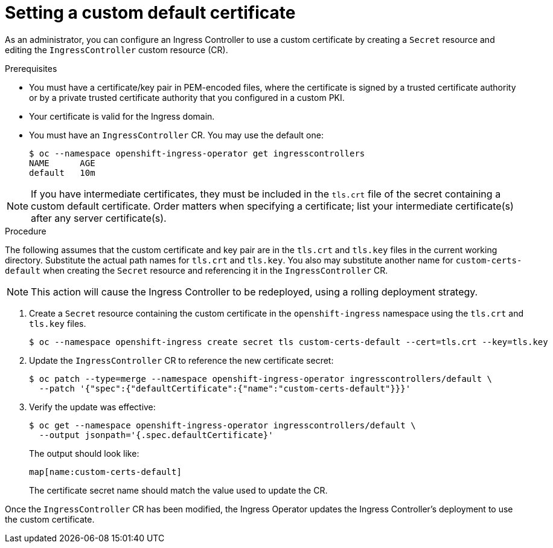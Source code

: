 // Module included in the following assemblies:
//
// * networking/ingress-operator.adoc

[id="nw-ingress-setting-a-custom-default-certificate_{context}"]
= Setting a custom default certificate

As an administrator, you can configure an Ingress Controller to use a custom
certificate by creating a `Secret` resource and editing the `IngressController`
custom resource (CR).

.Prerequisites

* You must have a certificate/key pair in PEM-encoded files, where the
certificate is signed by a trusted certificate authority or by a private trusted
certificate authority that you configured in a custom PKI.

* Your certificate is valid for the Ingress domain.

* You must have an `IngressController` CR. You may use the default one:
+
----
$ oc --namespace openshift-ingress-operator get ingresscontrollers
NAME      AGE
default   10m
----

[NOTE]
====
If you have intermediate certificates, they must be included in the `tls.crt`
file of the secret containing a custom default certificate. Order matters when
specifying a certificate; list your intermediate certificate(s) after any server
certificate(s).
====

.Procedure

The following assumes that the custom certificate and key pair are in the
`tls.crt` and `tls.key` files in the current working directory. Substitute the
actual path names for `tls.crt` and `tls.key`. You also may substitute another
name for `custom-certs-default` when creating the `Secret` resource and
referencing it in the `IngressController` CR.

[NOTE]
====
This action will cause the Ingress Controller to be redeployed, using a rolling deployment strategy.
====

. Create a `Secret` resource containing the custom certificate in the
`openshift-ingress` namespace using the `tls.crt` and `tls.key` files.
+
----
$ oc --namespace openshift-ingress create secret tls custom-certs-default --cert=tls.crt --key=tls.key
----
+
. Update the `IngressController` CR to reference the new certificate secret:
+
----
$ oc patch --type=merge --namespace openshift-ingress-operator ingresscontrollers/default \
  --patch '{"spec":{"defaultCertificate":{"name":"custom-certs-default"}}}'
----
+
. Verify the update was effective:
+
----
$ oc get --namespace openshift-ingress-operator ingresscontrollers/default \
  --output jsonpath='{.spec.defaultCertificate}'
----
The output should look like:
+
----
map[name:custom-certs-default]
----
+
The certificate secret name should match the value used to update the CR.

Once the `IngressController` CR has been modified, the Ingress Operator
updates the Ingress Controller's deployment to use the custom certificate.

